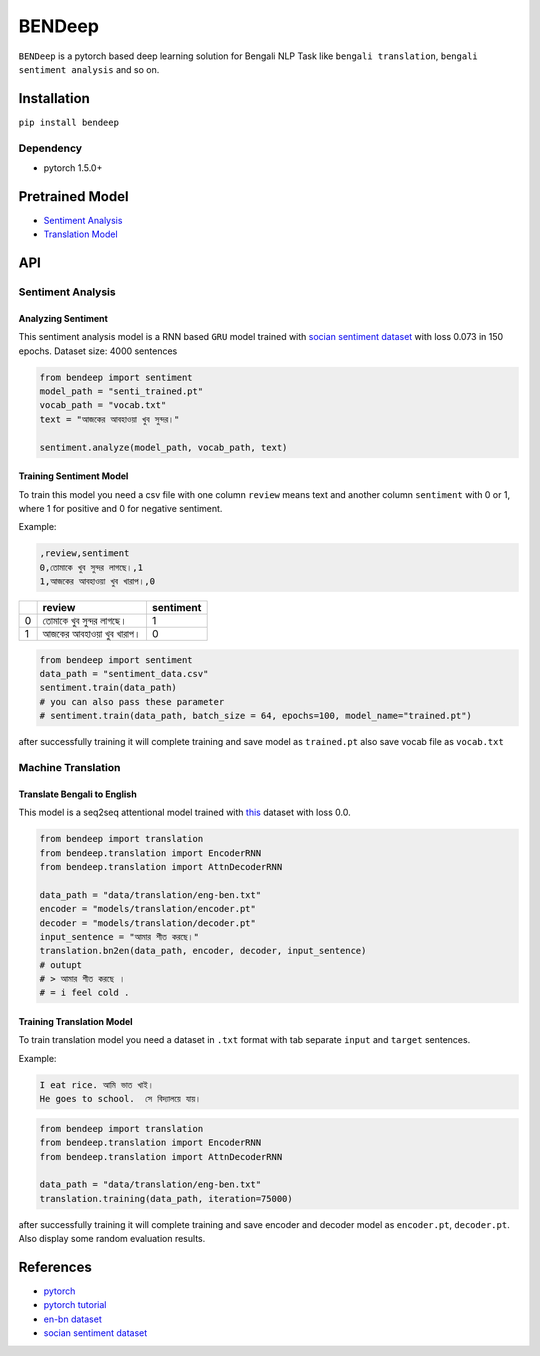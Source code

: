 
BENDeep
=======

``BENDeep`` is a pytorch based deep learning solution for Bengali NLP Task like ``bengali translation``\ , ``bengali sentiment analysis`` and so on. 

Installation
------------

``pip install bendeep``

Dependency
^^^^^^^^^^


* pytorch 1.5.0+

Pretrained Model
----------------


* `Sentiment Analysis <https://github.com/sagorbrur/bendeep/tree/master/models/sentiment>`_
* `Translation Model <https://github.com/sagorbrur/bendeep/tree/master/models/translation>`_

API
---

Sentiment Analysis
^^^^^^^^^^^^^^^^^^

Analyzing Sentiment
~~~~~~~~~~~~~~~~~~~

This sentiment analysis model is a RNN based ``GRU`` model trained with `socian sentiment dataset <https://github.com/socian-ai/socian-bangla-sentiment-dataset-labeled>`_ with loss 0.073 in 150 epochs.
Dataset size: 4000 sentences

.. code-block:: py

   from bendeep import sentiment
   model_path = "senti_trained.pt"
   vocab_path = "vocab.txt"
   text = "আজকের আবহাওয়া খুব সুন্দর।"

   sentiment.analyze(model_path, vocab_path, text)

Training Sentiment Model
~~~~~~~~~~~~~~~~~~~~~~~~

To train this model you need a csv file with one column ``review`` means text and another column ``sentiment`` with 0 or 1, where 1 for positive and 0 for negative sentiment.

Example:

.. code-block::

   ,review,sentiment
   0,তোমাকে খুব সুন্দর লাগছে।,1
   1,আজকের আবহাওয়া খুব খারাপ।,0

.. list-table::
   :header-rows: 1

   * - 
     - review
     - sentiment
   * - 0
     - তোমাকে খুব সুন্দর লাগছে।
     - 1
   * - 1
     - আজকের আবহাওয়া খুব খারাপ।
     - 0


.. code-block:: py

   from bendeep import sentiment
   data_path = "sentiment_data.csv"
   sentiment.train(data_path)
   # you can also pass these parameter
   # sentiment.train(data_path, batch_size = 64, epochs=100, model_name="trained.pt")

after successfully training it will complete training and save model as ``trained.pt`` also save vocab file as ``vocab.txt``

Machine Translation
^^^^^^^^^^^^^^^^^^^

Translate Bengali to English
~~~~~~~~~~~~~~~~~~~~~~~~~~~~

This model is a seq2seq attentional model trained with `this <https://github.com/sagorbrur/bendeep/tree/master/data>`_ dataset with loss 0.0.

.. code-block:: py


   from bendeep import translation
   from bendeep.translation import EncoderRNN
   from bendeep.translation import AttnDecoderRNN

   data_path = "data/translation/eng-ben.txt"
   encoder = "models/translation/encoder.pt"
   decoder = "models/translation/decoder.pt"
   input_sentence = "আমার শীত করছে।"
   translation.bn2en(data_path, encoder, decoder, input_sentence)
   # outupt
   # > আমার শীত করছে ।
   # = i feel cold .

Training Translation Model
~~~~~~~~~~~~~~~~~~~~~~~~~~

To train translation model you need a dataset in ``.txt`` format with tab separate ``input`` and ``target`` sentences.

Example:

.. code-block::

   I eat rice. আমি ভাত খাই।
   He goes to school.  সে বিদ্যালয়ে যায়।

.. code-block:: py

   from bendeep import translation
   from bendeep.translation import EncoderRNN
   from bendeep.translation import AttnDecoderRNN

   data_path = "data/translation/eng-ben.txt"
   translation.training(data_path, iteration=75000)

after successfully training it will complete training and save encoder and decoder model as ``encoder.pt``\ , ``decoder.pt``. Also display some random evaluation results.

References
----------


* `pytorch <https://pytorch.org/>`_
* `pytorch tutorial <https://pytorch.org/tutorials/>`_
* `en-bn dataset <https://www.manythings.org/anki/>`_
* `socian sentiment dataset <https://github.com/socian-ai/socian-bangla-sentiment-dataset-labeled>`_

